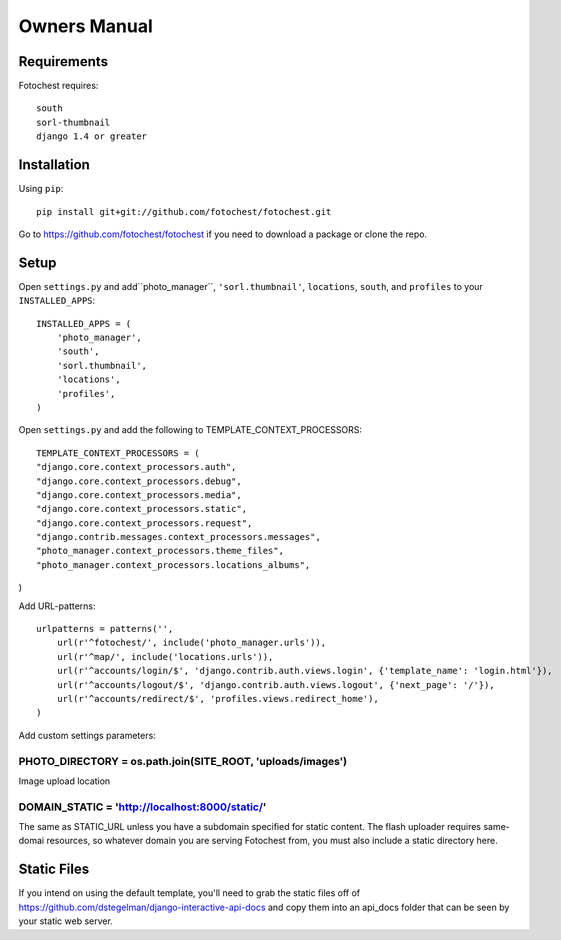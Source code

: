 Owners Manual
=============


Requirements
------------

Fotochest requires::

    south
    sorl-thumbnail
    django 1.4 or greater



Installation
------------

Using ``pip``::

    pip install git+git://github.com/fotochest/fotochest.git

Go to https://github.com/fotochest/fotochest if you need to download a package or clone the repo.


Setup
-----

Open ``settings.py`` and add``photo_manager``, ``'sorl.thumbnail'``, ``locations``, ``south``, and ``profiles`` to your ``INSTALLED_APPS``::

    INSTALLED_APPS = (
        'photo_manager',
        'south',
        'sorl.thumbnail',
        'locations',
        'profiles',
    )
    
Open ``settings.py`` and add the following to TEMPLATE_CONTEXT_PROCESSORS::

    TEMPLATE_CONTEXT_PROCESSORS = (
    "django.core.context_processors.auth",
    "django.core.context_processors.debug",
    "django.core.context_processors.media",
    "django.core.context_processors.static",
    "django.core.context_processors.request",
    "django.contrib.messages.context_processors.messages",
    "photo_manager.context_processors.theme_files",
    "photo_manager.context_processors.locations_albums",
) 

Add URL-patterns::

    urlpatterns = patterns('',
        url(r'^fotochest/', include('photo_manager.urls')),
        url(r'^map/', include('locations.urls')),
        url(r'^accounts/login/$', 'django.contrib.auth.views.login', {'template_name': 'login.html'}),
        url(r'^accounts/logout/$', 'django.contrib.auth.views.logout', {'next_page': '/'}),
        url(r'^accounts/redirect/$', 'profiles.views.redirect_home'),
    )
    
Add custom settings parameters::

PHOTO_DIRECTORY = os.path.join(SITE_ROOT, 'uploads/images')
~~~~~~~~~~~~~~~~~~~~~~~~~~~~~~~~~~~~~~~~~~~~~~~~~~~~~~~~~~~

Image upload location

    
DOMAIN_STATIC = 'http://localhost:8000/static/'
~~~~~~~~~~~~~~~~~~~~~~~~~~~~~~~~~~~~~~~~~~~~~~~

The same as STATIC_URL unless you have a subdomain specified for static content.  The flash uploader requires same-domai resources, so whatever domain you are serving
Fotochest from, you must also include a static directory here.


Static Files
------------

If you intend on using the default template, you'll need to grab the static files off of https://github.com/dstegelman/django-interactive-api-docs and copy them into an api_docs folder that can be seen 
by your static web server.


